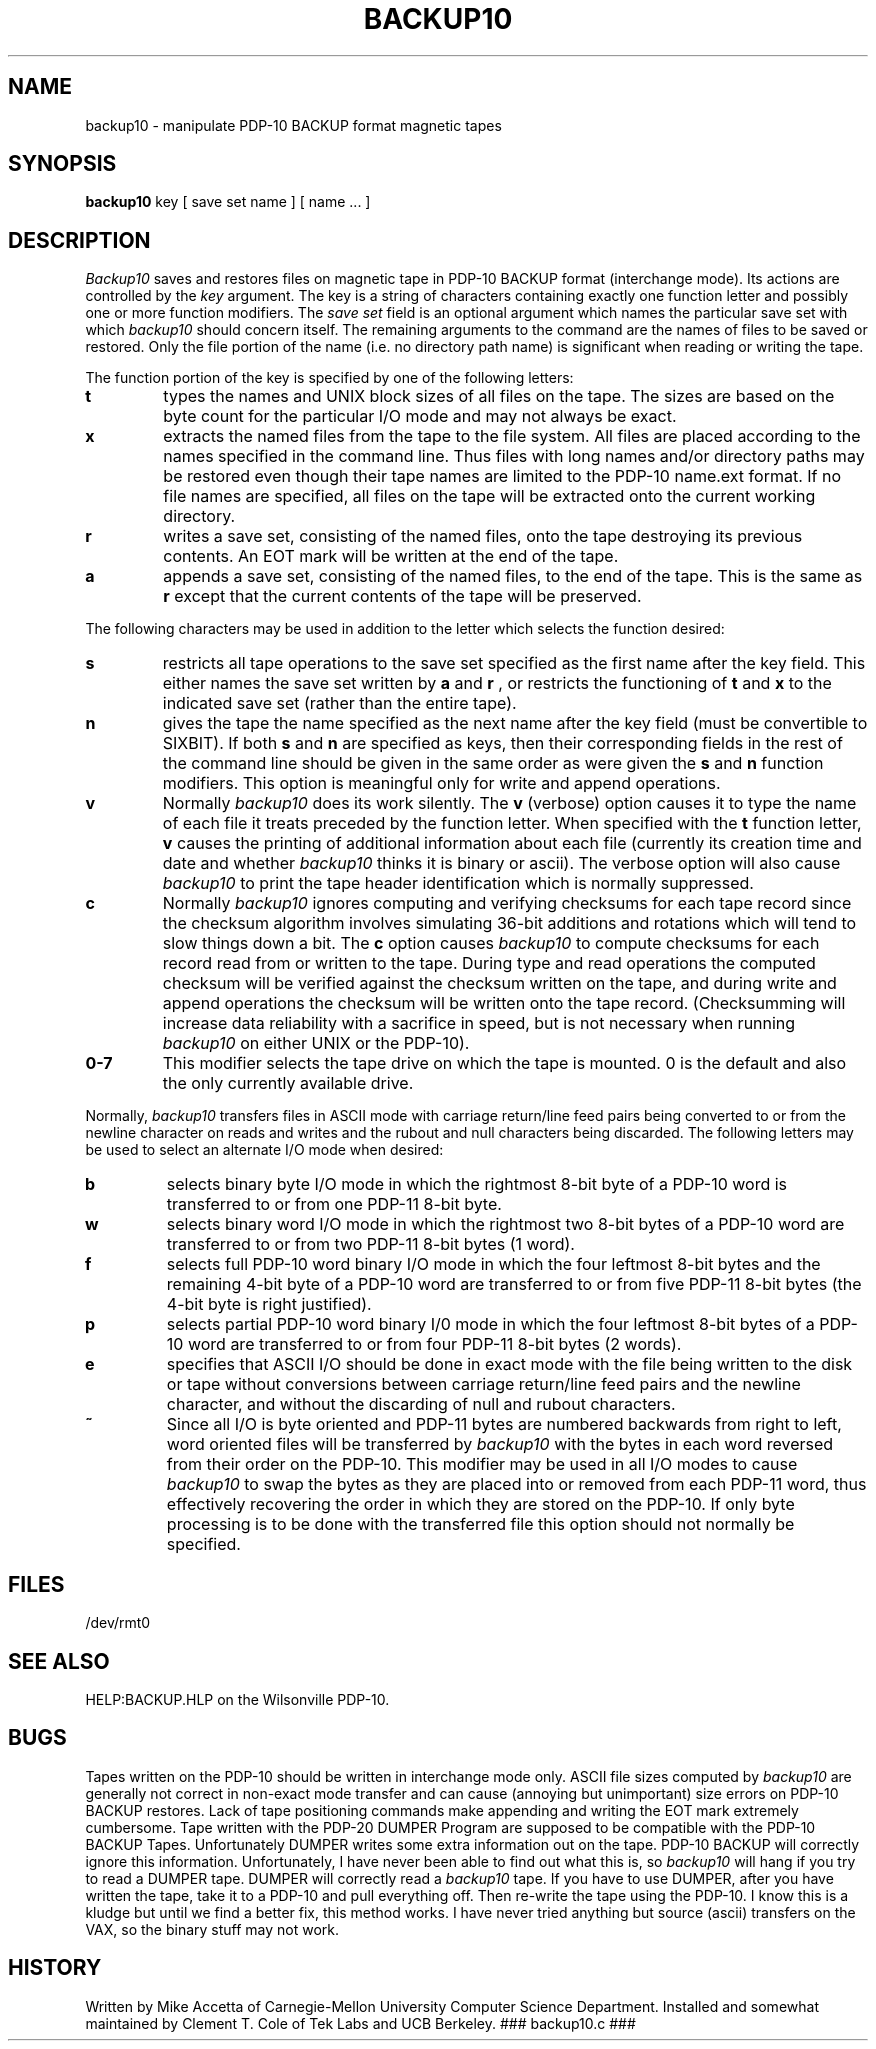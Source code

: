 .LP
.TH BACKUP10 8T "Tek Local 06/13/77"
.SH NAME
backup10  \-  manipulate PDP-10 BACKUP format magnetic tapes
.SH SYNOPSIS
.B backup10
key [ save set name ] [ name ... ]
.SH DESCRIPTION
.I Backup10
saves and restores files on magnetic tape in PDP-10
BACKUP format (interchange mode).
Its actions are controlled by the
.I key
argument.
The key is a string of characters containing exactly
one function letter and possibly one or more function modifiers.
The
.I save
.I set
field is an optional argument which names the particular save set
with which
.I backup10
should concern itself.
The remaining arguments to the command are
the names of files to be saved or restored.
Only the file portion
of the name (i.e. no directory path name) is significant when
reading or writing the tape.
.PP
The function portion of the key is specified by one of the
following letters:
.TP
.B t
types the names and UNIX block sizes of all files on the
tape.
The sizes are based on the byte count for the particular I/O
mode and may not always be exact.
.TP
.B x
extracts the named files from the tape to the file system.
All files are placed according to the names specified in the
command line.
Thus files with long names and/or directory paths
may be restored even though their tape names are limited to the
PDP-10 name.ext format.
If no file names are specified, all files on
the tape will be extracted onto the current working directory.
.TP
.B r
writes a save set, consisting of the named files, onto
the tape destroying its previous contents.
An EOT mark will be written at the end of the tape.
.TP
.B a
appends a save set, consisting of the named files, to the
end of the tape.  This is the same as
.B r
except that the current contents of the tape will be preserved.
.PP
The following characters may be used in addition to the letter
which selects the function desired:
.TP
.B s
restricts all tape operations to the save set specified as
the first name after the key field.
This either names the save
set written by
.B a
and
.B r
, or restricts the functioning of
.B t
and
.B x
to the indicated save set (rather than the entire tape).
.TP
.B n
gives the tape the name specified as the next
name after the key field
(must be convertible to SIXBIT).
If both
.B s
and
.B n
are specified as keys, then their corresponding fields in the rest
of the command line should be given in the same order as were given
the
.B s
and
.B n
function modifiers.
This option is meaningful only for write and append operations.
.TP
.B v
Normally
.I backup10
does its work silently.
The
.B v
(verbose) option causes it to type the name of each file it treats
preceded by the function letter.
When specified with the
.B t
function letter,
.B v
causes the printing of additional information about each file
(currently its creation time and date and whether
.I backup10
thinks it is binary or ascii).
The verbose option will also cause
.I backup10
to print the tape header identification which is normally suppressed.
.TP
.B c
Normally
.I backup10
ignores computing and verifying checksums for each tape record
since the checksum algorithm involves simulating 36-bit additions
and rotations which will tend to slow things down a bit.
The
.B c
option causes
.I backup10
to compute checksums for each record read from or written to the
tape.
During type and read operations the computed checksum will
be verified against the checksum written on the tape, and during
write and append operations the checksum will be written
onto the tape record.  (Checksumming will increase data reliability
with a sacrifice in speed, but is not necessary when running
.I backup10
on either UNIX or the PDP-10).
.TP
.B 0\-7
This modifier selects the tape drive on which the tape is
mounted.
0 is the default and also the only currently available
drive.
.PP
Normally,
.I backup10
transfers files in ASCII mode with carriage return/line feed pairs
being converted to or from the newline character on reads and writes
and the rubout and null characters being discarded.
The following
letters may be used to select an alternate I/O mode when desired:
.TP
.B b
selects binary byte I/O mode in which the rightmost 8-bit byte
of a PDP-10 word is transferred to or from one PDP-11 8-bit byte.
.TP
.B w
selects binary word I/O mode in which the rightmost two 8-bit
bytes of a PDP-10 word are transferred to or from two PDP-11
8-bit bytes (1 word).
.TP
.B f
selects full PDP-10 word binary I/O mode in which the four
leftmost 8-bit bytes and the remaining 4-bit byte of a PDP-10 word
are transferred to or from five PDP-11 8-bit bytes
(the 4-bit byte is right justified).
.TP
.B p
selects partial PDP-10 word binary I/0 mode in which the
four leftmost 8-bit bytes of a PDP-10 word are transferred to
or from four PDP-11 8-bit bytes (2 words).
.TP
.B e
specifies that ASCII I/O should be done in exact mode
with the file being written to the disk or tape without conversions
between carriage return/line feed pairs and the newline character,
and without the discarding of null and rubout characters.
.TP
.B ~
Since all I/O is byte oriented and PDP-11 bytes are numbered
backwards from right to left, word oriented files will be transferred
by
.I backup10
with the bytes in each word reversed from their order on the PDP-10.
This modifier may be used in all I/O modes to cause
.I backup10
to swap the bytes as they are placed into or removed from each
PDP-11 word, thus effectively
recovering the order in which they are stored on the PDP-10.
If only
byte processing is to be done with the transferred file this option
should not normally be specified.
.SH FILES
/dev/rmt0
.SH "SEE ALSO"
HELP:BACKUP.HLP on the Wilsonville PDP-10.
.SH BUGS
Tapes written on the PDP-10 should be written in interchange mode only.
ASCII file sizes computed by 
.I backup10
are generally not correct in non-exact mode transfer
and can cause (annoying
but unimportant) size errors on PDP-10 BACKUP restores.
Lack of tape positioning commands make appending and writing the
EOT mark extremely cumbersome.
.SP
Tape written with the PDP-20 DUMPER Program are supposed to
be compatible with the PDP-10 BACKUP Tapes.  Unfortunately
DUMPER writes some extra information out on the tape.
PDP-10 BACKUP will correctly ignore this information.
Unfortunately, I have never been able to find out what
this is, so 
.I backup10
will hang if you try to read a DUMPER tape.  DUMPER will
correctly read a
.I backup10
tape.  If you have to use DUMPER, after you have written the
tape, take it to a PDP-10 and pull everything off.  Then re-write
the tape using the PDP-10.  I know this is a kludge
but until we find a better fix, this method works.
.SP
I have never tried anything but source (ascii) transfers on the
VAX, so the binary stuff may not work.
.SH HISTORY
Written by Mike Accetta of Carnegie-Mellon University Computer
Science Department.  Installed and somewhat maintained
by Clement T. Cole of Tek Labs and UCB Berkeley.
### backup10.c ###
